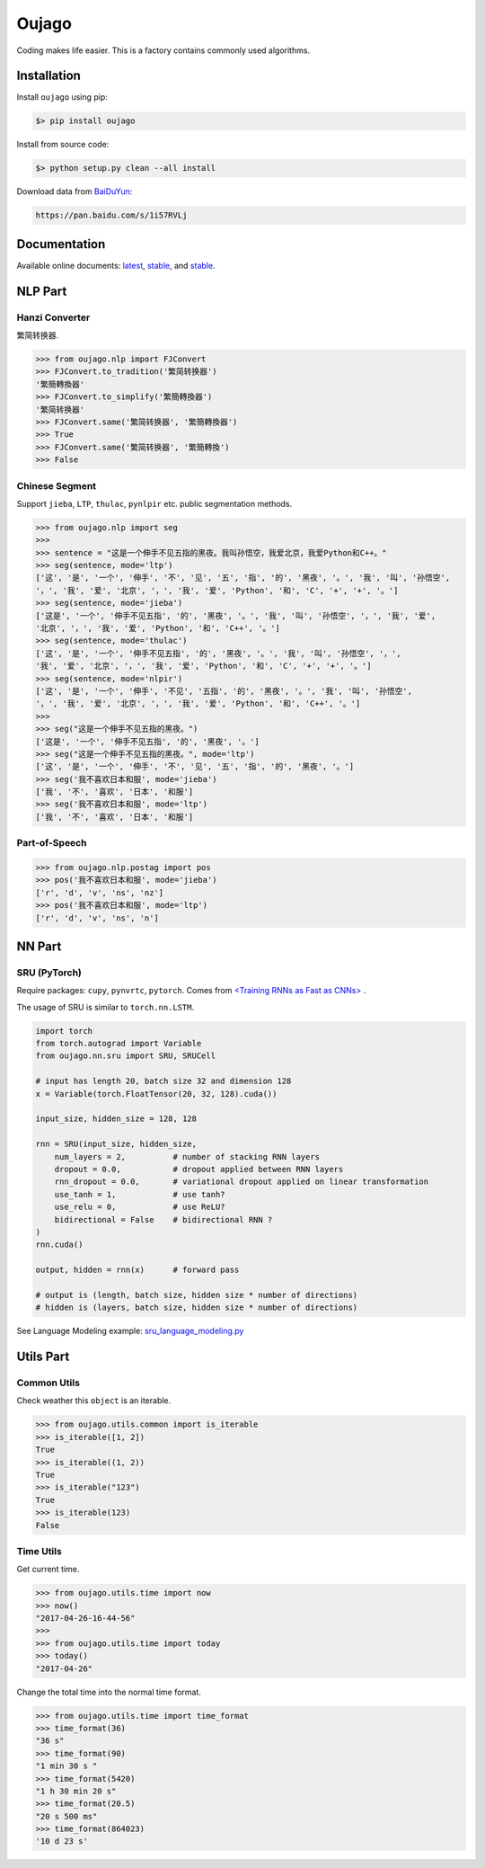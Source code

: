 
======
Oujago
======

Coding makes life easier. This is a factory contains commonly used
algorithms.


Installation
============

Install ``oujago`` using pip:

.. code-block:: bash

    $> pip install oujago

Install from source code:

.. code-block:: bash

    $> python setup.py clean --all install


Download data from `BaiDuYun <https://pan.baidu.com/s/1i57RVLj>`_:

.. code-block::

    https://pan.baidu.com/s/1i57RVLj



Documentation
=============

Available online documents: `latest <http://oujago.readthedocs.io/en/latest/>`_,
`stable <http://oujago.readthedocs.io/en/stable/>`_,
and `stable <http://oujago.readthedocs.io/en/develop/>`_.


NLP Part
========

Hanzi Converter
---------------

繁简转换器.

.. code-block:: shell

    >>> from oujago.nlp import FJConvert
    >>> FJConvert.to_tradition('繁简转换器')
    '繁簡轉換器'
    >>> FJConvert.to_simplify('繁簡轉換器')
    '繁简转换器'
    >>> FJConvert.same('繁简转换器', '繁簡轉換器')
    >>> True
    >>> FJConvert.same('繁简转换器', '繁簡轉換')
    >>> False


Chinese Segment
---------------

Support ``jieba``, ``LTP``, ``thulac``, ``pynlpir`` etc. public segmentation methods.

.. code-block:: shell

    >>> from oujago.nlp import seg
    >>>
    >>> sentence = "这是一个伸手不见五指的黑夜。我叫孙悟空，我爱北京，我爱Python和C++。"
    >>> seg(sentence, mode='ltp')
    ['这', '是', '一个', '伸手', '不', '见', '五', '指', '的', '黑夜', '。', '我', '叫', '孙悟空',
    '，', '我', '爱', '北京', '，', '我', '爱', 'Python', '和', 'C', '+', '+', '。']
    >>> seg(sentence, mode='jieba')
    ['这是', '一个', '伸手不见五指', '的', '黑夜', '。', '我', '叫', '孙悟空', '，', '我', '爱',
    '北京', '，', '我', '爱', 'Python', '和', 'C++', '。']
    >>> seg(sentence, mode='thulac')
    ['这', '是', '一个', '伸手不见五指', '的', '黑夜', '。', '我', '叫', '孙悟空', '，',
    '我', '爱', '北京', '，', '我', '爱', 'Python', '和', 'C', '+', '+', '。']
    >>> seg(sentence, mode='nlpir')
    ['这', '是', '一个', '伸手', '不见', '五指', '的', '黑夜', '。', '我', '叫', '孙悟空',
    '，', '我', '爱', '北京', '，', '我', '爱', 'Python', '和', 'C++', '。']
    >>>
    >>> seg("这是一个伸手不见五指的黑夜。")
    ['这是', '一个', '伸手不见五指', '的', '黑夜', '。']
    >>> seg("这是一个伸手不见五指的黑夜。", mode='ltp')
    ['这', '是', '一个', '伸手', '不', '见', '五', '指', '的', '黑夜', '。']
    >>> seg('我不喜欢日本和服', mode='jieba')
    ['我', '不', '喜欢', '日本', '和服']
    >>> seg('我不喜欢日本和服', mode='ltp')
    ['我', '不', '喜欢', '日本', '和服']


Part-of-Speech
--------------

.. code-block:: shell

    >>> from oujago.nlp.postag import pos
    >>> pos('我不喜欢日本和服', mode='jieba')
    ['r', 'd', 'v', 'ns', 'nz']
    >>> pos('我不喜欢日本和服', mode='ltp')
    ['r', 'd', 'v', 'ns', 'n']


NN Part
=======

SRU (PyTorch)
-------------

Require packages: ``cupy``, ``pynvrtc``, ``pytorch``.
Comes from `<Training RNNs as Fast as CNNs> <https://arxiv.org/abs/1709.02755>`_ .

The usage of SRU is similar to ``torch.nn.LSTM``.

.. code-block:: python

    import torch
    from torch.autograd import Variable
    from oujago.nn.sru import SRU, SRUCell

    # input has length 20, batch size 32 and dimension 128
    x = Variable(torch.FloatTensor(20, 32, 128).cuda())

    input_size, hidden_size = 128, 128

    rnn = SRU(input_size, hidden_size,
        num_layers = 2,          # number of stacking RNN layers
        dropout = 0.0,           # dropout applied between RNN layers
        rnn_dropout = 0.0,       # variational dropout applied on linear transformation
        use_tanh = 1,            # use tanh?
        use_relu = 0,            # use ReLU?
        bidirectional = False    # bidirectional RNN ?
    )
    rnn.cuda()

    output, hidden = rnn(x)      # forward pass

    # output is (length, batch size, hidden size * number of directions)
    # hidden is (layers, batch size, hidden size * number of directions)


See Language Modeling example: `sru_language_modeling.py <apps/sru_language_modeling>`_


Utils Part
==========

Common Utils
------------


Check weather this ``object`` is an iterable.

.. code-block:: shell

    >>> from oujago.utils.common import is_iterable
    >>> is_iterable([1, 2])
    True
    >>> is_iterable((1, 2))
    True
    >>> is_iterable("123")
    True
    >>> is_iterable(123)
    False


Time Utils
----------

Get current time.

.. code-block:: shell

    >>> from oujago.utils.time import now
    >>> now()
    "2017-04-26-16-44-56"
    >>>
    >>> from oujago.utils.time import today
    >>> today()
    "2017-04-26"

Change the total time into the normal time format.

.. code-block:: shell

    >>> from oujago.utils.time import time_format
    >>> time_format(36)
    "36 s"
    >>> time_format(90)
    "1 min 30 s "
    >>> time_format(5420)
    "1 h 30 min 20 s"
    >>> time_format(20.5)
    "20 s 500 ms"
    >>> time_format(864023)
    '10 d 23 s'


